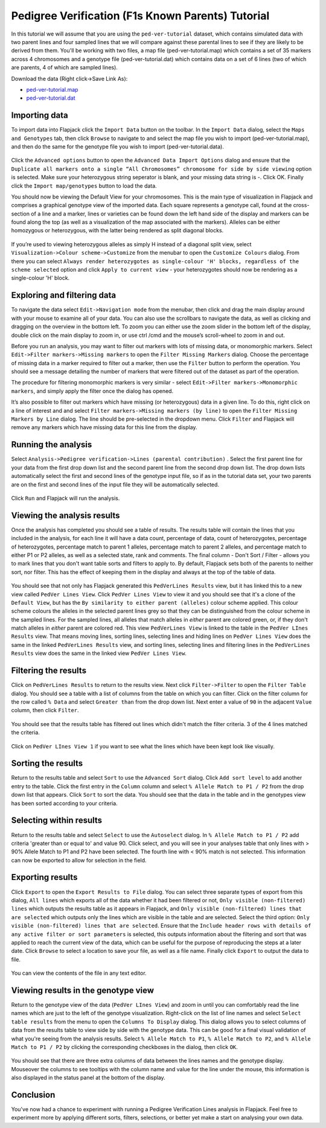Pedigree Verification (F1s Known Parents) Tutorial
==================================================

In this tutorial we will assume that you are using the ``ped-ver-tutorial`` dataset, which contains simulated data with two parent lines and four sampled lines that we will compare against these parental lines to see if they are likely to be derived from them. You'll be working with two files, a map file (ped-ver-tutorial.map) which contains a set of 35 markers across 4 chromosomes and a genotype file (ped-ver-tutorial.dat) which contains data on a set of 6 lines (two of which are parents, 4 of which are sampled lines).

Download the data (Right click->Save Link As):

* `ped-ver-tutorial.map`_
* `ped-ver-tutorial.dat`_

Importing data
--------------

To import data into Flapjack click the ``Import Data`` button on the toolbar. In the ``Import Data`` dialog, select the ``Maps and Genotypes`` tab, then click ``Browse`` to navigate to and select the map file you wish to import (ped-ver-tutorial.map), and then do the same for the genotype file you wish to import (ped-ver-tutorial.data).

 |001-pv-import-data|

Click the ``Advanced options`` button to open the ``Advanced Data Import Options`` dialog and ensure that the ``Duplicate all markers onto a single “All Chromosomes” chromosome for side by side viewing`` option is selected. Make sure your heterozygous string seperator is blank, and your missing data string is -. Click OK.
Finally click the ``Import map/genotypes`` button to load the data.

You should now be viewing the Default View for your chromosomes. This is the main type of visualization in Flapjack and comprises a graphical genotype view of the imported data. Each square represents a genotype call, found at the cross-section of a line and a marker, lines or varieties can be found down the left hand side of the display and markers can be found along the top (as well as a visualization of the map associated with the markers). Alleles can be either homozygous or heterozygous, with the latter being rendered as split diagonal blocks. 

 |002-pv-initial-default-view|

If you’re used to viewing heterozygous alleles as simply H instead of a diagonal split view, select ``Visualization->Colour scheme->Customize`` from the menubar to open the ``Customize Colours`` dialog. From there you can select ``Always render heterozygotes as single-colour 'H' blocks, regardless of the scheme selected`` option and click ``Apply to current view`` - your heterozygotes should now be rendering as a single-colour 'H' block.

 |005-hets-as-h|


Exploring and filtering data
----------------------------

To navigate the data select ``Edit->Navigation mode`` from the menubar, then click and drag the main display around with your mouse to examine all of your data. You can also use the scrollbars to navigate the data, as well as clicking and dragging on the overview in the bottom left. To zoom you can either use the zoom slider in the bottom left of the display, double click on the main display to zoom in, or use ctrl /cmd and the mouse’s scroll-wheel to zoom in and out.

Before you run an analysis, you may want to filter out markers with lots of missing data, or monomorphic markers. Select ``Edit->Filter markers->Missing markers`` to open the ``Filter Missing Markers`` dialog. Choose the percentage of missing data in a marker required to filter out a marker, then use the ``Filter`` button to perform the operation. You should see a message detailing the number of markers that were filtered out of the dataset as part of the operation.


The procedure for filtering monomorphic markers is very similar - select ``Edit->Filter markers->Monomorphic markers``, and simply apply the filter once the dialog has opened.

It’s also possible to filter out markers which have missing (or heterozygous) data in a given line. To do this, right click on a line of interest and and select ``Filter markers->Missing markers (by line)`` to open the ``Filter Missing Markers by Line`` dialog. The line should be pre-selected in the dropdown menu. Click ``Filter`` and Flapjack will remove any markers which have missing data for this line from the display.

Running the analysis
--------------------

Select ``Analysis->Pedigree verification->Lines (parental contribution)`` . Select the first parent line for your data from the first drop down list and the second parent line from the second drop down list. The drop down lists automatically select the first and second lines of the genotype input file, so if as in the tutorial data set, your two parents are on the first and second lines of the input file they will be automatically selected. 

 |004-pv-analysis-dialog|

Click ``Run`` and Flapjack will run the analysis.

Viewing the analysis results
----------------------------

Once the analysis has completed you should see a table of results. The results table will contain the lines that you included in the analysis, for each line it will have a data count, percentage of data, count of heterozygotes, percentage of heterozygotes, percentage match to parent 1 alleles, percentage match to parent 2 alleles, and percentage match to either P1 or P2 alleles, as well as a selected state, rank and comments. The final column - Don't Sort / Filter - allows you to mark lines that you don't want table sorts and filters to apply to. By default, Flapjack sets both of the parents to neither sort, nor filter. This has the effect of keeping them in the display and always at the top of the table of data.

 |005-pv-analysis-results|

You should see that not only has Flapjack generated this ``PedVerLines Results`` view, but it has linked this to a new view called ``PedVer Lines View``. Click ``PedVer Lines View`` to view it and you should see that it's a clone of the ``Default View``, but has the ``By similarity to either parent (alleles)`` colour scheme applied. This colour scheme colours the alleles in the selected parent lines  grey so that they can be distinguished from the colour scheme in the sampled lines. For the sampled lines, all alleles that match alleles in *either* parent are colored green, or, if they don't match alleles in *either* parent are colored red. This view ``PedVerLines View`` is linked to the table in the ``PedVer LInes Results`` view. That means moving lines, sorting lines, selecting lines and hiding lines on ``PedVer Lines View`` does the same in the linked ``PedVerLines Results`` view, and sorting lines, selecting lines and filtering lines in the ``PedVerLines Results`` view does the same in the linked view ``PedVer Lines View``.

 |006-pv-pedverf1s-view|

Filtering the results
---------------------

Click on ``PedVerLines Results`` to return to the results view. Next click ``Filter->Filter`` to open the ``Filter Table`` dialog. You should see a table with a list of columns from the table on which you can filter. Click on the filter column for the row called ``% Data`` and select ``Greater than`` from the drop down list. Next enter a value of ``90`` in the adjacent ``Value`` column, then click ``Filter``. 

 |007-pv-filter-dialog|

You should see that the results table has filtered out lines which didn't match the filter criteria. 3 of the 4 lines matched the criteria.

 |008-pv-filtered-results|

Click on ``PedVer LInes View 1`` if you want to see what the lines which have been kept look like visually.

 |009-pv-filtered-genotypes|

Sorting the results
-------------------

Return to the results table and select ``Sort`` to use the ``Advanced Sort`` dialog. Click ``Add sort level`` to add another entry to the table. Click the first entry in the ``Column`` column and select ``% Allele Match to P1 / P2`` from the drop down list that appears.  Click ``Sort`` to sort the data. You should see that the data in the table and in the genotypes view has been sorted according to your criteria.

 |010-pv-sorted-results|

 |011-pv-sorted-genotypes|

Selecting within results
------------------------
Return to the results table and select ``Select`` to use the ``Autoselect`` dialog. In ``% Allele Match to P1 / P2`` add criteria 'greater than or equal to' and value 90. Click select, and you will see in your analyses table that only lines with > 90% Allele Match to P1 and P2 have been selected. The fourth line with < 90% match is not selected. This information can now be exported to allow for selection in the field. 

Exporting results
-----------------

Click ``Export`` to open the ``Export Results to File`` dialog. You can select three separate types of export from this dialog, ``All lines`` which exports all of the data whether it had been filtered or not, ``Only visible (non-filtered) lines`` which outputs the results table as it appears in Flapjack, and ``Only visible (non-filtered) lines that are selected`` which outputs only the lines which are visible in the table and are selected. Select the third option: ``Only visible (non-filtered) lines that are selected``. Ensure that the ``Include header rows with details of any active filter or sort parameters`` is selected, this outputs information about the filtering and sort that was applied to reach the current view of the data, which can be useful for the purpose of reproducing the steps at a later date. Click ``Browse`` to select a location to save your file, as well as a file name. Finally click ``Export`` to output the data to file.

 |018-export-results-to-file|

You can view the contents of the file in any text editor.

Viewing results in the genotype view
------------------------------------

Return to the genotype view of the data (``PedVer LInes View``) and zoom in until you can comfortably read the line names which are just to the left of the genotype visualization. Right-click on the list of line names and select ``Select table results`` from the menu to open the ``Columns To Display`` dialog. This dialog allows you to select columns of data from the results table to view side by side with the genotype data. This can be good for a final visual validation of what you're seeing from the analysis results. Select ``% Allele Match to P1``, ``% Allele Match to P2``, and ``% Allele Match to P1 / P2`` by clicking the corresponding checkboxes in the dialog, then click ``OK``.

 |015-pv-columns-to-display|

 |016-result-linked-to-genotypes|

You should see that there are three extra columns of data between the lines names and the genotype display. Mouseover the columns to see tooltips with the column name and value for the line under the mouse, this information is also displayed in the status panel at the bottom of the display. 

Conclusion
----------

You've now had a chance to experiment with running a Pedigree Verification Lines analysis in Flapjack. Feel free to experiment more by applying different sorts, filters, selections, or better yet make a start on analysing your own data.


.. _`ped-ver-tutorial.map`: http://bioinf.hutton.ac.uk/flapjack/sample-data/tutorials/ped-ver-tutorial.map
.. _`ped-ver-tutorial.dat`: http://bioinf.hutton.ac.uk/flapjack/sample-data/tutorials/ped-ver-tutorial.dat

.. |001-pv-import-data| image:: images/pedver_tut/001-pv-import-data.png
.. |002-pv-initial-default-view| image:: images/pedver_tut/002-pv-initial-default-view.png
.. |005-hets-as-h| image:: images/pedver_tut/005-hets-as-h.png
.. |003-pv-loaded-all-chromosomes| image:: images/pedver_tut/003-pv-loaded-all-chromosomes.png
.. |004-pv-analysis-dialog| image:: images/pedver_tut/004-pv-analysis-dialog.png
.. |005-pv-analysis-results| image:: images/pedver_tut/005-pv-analysis-results.png
.. |006-pv-pedverf1s-view| image:: images/pedver_tut/006-pv-pedverf1s-view.png
.. |007-pv-filter-dialog| image:: images/pedver_tut/007-pv-filter-dialog.png
.. |008-pv-filtered-results| image:: images/pedver_tut/008-pv-filtered-results.png
.. |009-pv-filtered-genotypes| image:: images/pedver_tut/009-pv-filtered-genotypes.png
.. |010-pv-sorted-results| image:: images/pedver_tut/010-pv-sorted-results.png
.. |011-pv-sorted-genotypes| image:: images/pedver_tut/011-pv-sorted-genotypes.png
.. |012-pv-auto-select-lines| image:: images/pedver_tut/012-pv-auto-select-lines.png
.. |013-pv-selected-results| image:: images/pedver_tut/013-pv-selected-results.png
.. |014-pv-selected-genotypes| image:: images/pedver_tut/014-pv-selected-genotypes.png
.. |018-export-results-to-file| image:: images/pedver_tut/018-export-results-to-file.png
.. |015-pv-columns-to-display| image:: images/pedver_tut/015-pv-columns-to-display.png
.. |016-result-linked-to-genotypes| image:: images/pedver_tut/016-result-linked-to-genotypes.png
